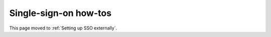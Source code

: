 Single-sign-on how-tos
======================

This page moved to :ref:`Setting up SSO externally`.
